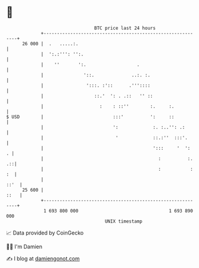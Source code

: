 * 👋

#+begin_example
                                    BTC price last 24 hours                    
                +------------------------------------------------------------+ 
         26 000 |  .   .....:.                                               | 
                |  ':.:''': '':.                                             | 
                |    ''       ':.                   .                        | 
                |               '::.              ..:. :.                    | 
                |                ':::. :'::      .'''::::                    | 
                |                   ::.'  ': . .::   '' ::                   | 
                |                     :    : ::''        :.     :.           | 
   $ USD        |                          :::'          ':     ::           | 
                |                          ':             :. :..'': .:       | 
                |                           '             ::.:''  :::'.      | 
                |                                         ':::     '  ':   . | 
                |                                           :          :. .::| 
                |                                           :           : :  | 
                |                                                       ::'  | 
         25 600 |                                                       ::   | 
                +------------------------------------------------------------+ 
                 1 693 800 000                                  1 693 890 000  
                                        UNIX timestamp                         
#+end_example
📈 Data provided by CoinGecko

🧑‍💻 I'm Damien

✍️ I blog at [[https://www.damiengonot.com][damiengonot.com]]
